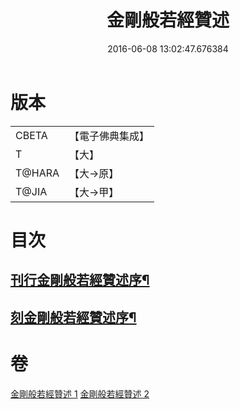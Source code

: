 #+TITLE: 金剛般若經贊述 
#+DATE: 2016-06-08 13:02:47.676384

* 版本
 |     CBETA|【電子佛典集成】|
 |         T|【大】     |
 |    T@HARA|【大→原】   |
 |     T@JIA|【大→甲】   |

* 目次
** [[file:KR6c0039_001.txt::001-0124a21][刊行金剛般若經贊述序¶]]
** [[file:KR6c0039_001.txt::001-0124b20][刻金剛般若經贊述序¶]]

* 卷
[[file:KR6c0039_001.txt][金剛般若經贊述 1]]
[[file:KR6c0039_002.txt][金剛般若經贊述 2]]

